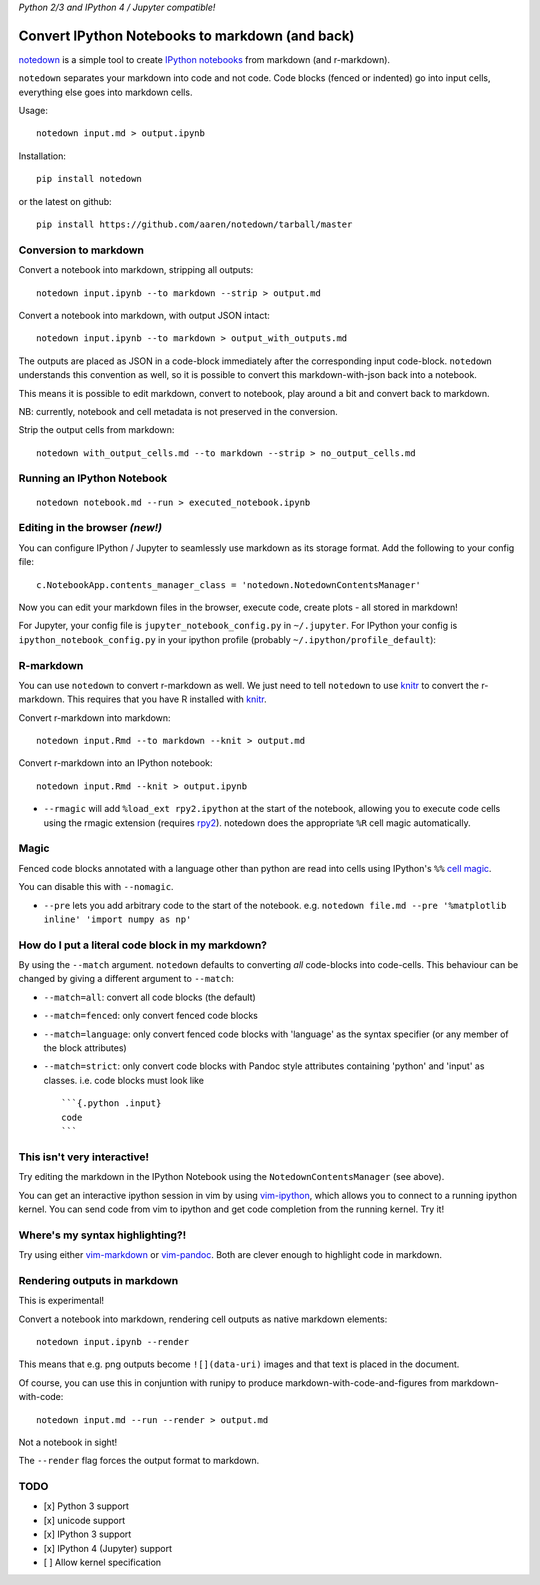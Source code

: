 *Python 2/3 and IPython 4 / Jupyter compatible!*

Convert IPython Notebooks to markdown (and back)
------------------------------------------------

`notedown <http://github.com/aaren/notedown>`__ is a simple tool to
create `IPython notebooks <http://www.ipython.org/notebook>`__ from
markdown (and r-markdown).

``notedown`` separates your markdown into code and not code. Code blocks
(fenced or indented) go into input cells, everything else goes into
markdown cells.

Usage:

::

    notedown input.md > output.ipynb

Installation:

::

    pip install notedown

or the latest on github:

::

    pip install https://github.com/aaren/notedown/tarball/master

Conversion to markdown
~~~~~~~~~~~~~~~~~~~~~~

Convert a notebook into markdown, stripping all outputs:

::

    notedown input.ipynb --to markdown --strip > output.md

Convert a notebook into markdown, with output JSON intact:

::

    notedown input.ipynb --to markdown > output_with_outputs.md

The outputs are placed as JSON in a code-block immediately after the
corresponding input code-block. ``notedown`` understands this convention
as well, so it is possible to convert this markdown-with-json back into
a notebook.

This means it is possible to edit markdown, convert to notebook, play
around a bit and convert back to markdown.

NB: currently, notebook and cell metadata is not preserved in the
conversion.

Strip the output cells from markdown:

::

    notedown with_output_cells.md --to markdown --strip > no_output_cells.md

Running an IPython Notebook
~~~~~~~~~~~~~~~~~~~~~~~~~~~

::

    notedown notebook.md --run > executed_notebook.ipynb

Editing in the browser *(new!)*
~~~~~~~~~~~~~~~~~~~~~~~~~~~~~~~

You can configure IPython / Jupyter to seamlessly use markdown as its
storage format. Add the following to your config file:

::

    c.NotebookApp.contents_manager_class = 'notedown.NotedownContentsManager'

Now you can edit your markdown files in the browser, execute code,
create plots - all stored in markdown!

For Jupyter, your config file is ``jupyter_notebook_config.py`` in
``~/.jupyter``. For IPython your config is
``ipython_notebook_config.py`` in your ipython profile (probably
``~/.ipython/profile_default``):

R-markdown
~~~~~~~~~~

You can use ``notedown`` to convert r-markdown as well. We just need to
tell ``notedown`` to use `knitr <yihui.name/knitr>`__ to convert the
r-markdown. This requires that you have R installed with
`knitr <yihui.name/knitr>`__.

Convert r-markdown into markdown:

::

    notedown input.Rmd --to markdown --knit > output.md

Convert r-markdown into an IPython notebook:

::

    notedown input.Rmd --knit > output.ipynb

-  ``--rmagic`` will add ``%load_ext rpy2.ipython`` at the start of the
   notebook, allowing you to execute code cells using the rmagic
   extension (requires `rpy2 <http://rpy.sourceforge.net/>`__). notedown
   does the appropriate ``%R`` cell magic automatically.

Magic
~~~~~

Fenced code blocks annotated with a language other than python are read
into cells using IPython's ``%%`` `cell
magic <http://nbviewer.ipython.org/github/ipython/ipython/blob/1.x/examples/notebooks/Cell%20Magics.ipynb>`__.

You can disable this with ``--nomagic``.

-  ``--pre`` lets you add arbitrary code to the start of the notebook.
   e.g.
   ``notedown file.md --pre '%matplotlib inline' 'import numpy as np'``

How do I put a literal code block in my markdown?
~~~~~~~~~~~~~~~~~~~~~~~~~~~~~~~~~~~~~~~~~~~~~~~~~

By using the ``--match`` argument. ``notedown`` defaults to converting
*all* code-blocks into code-cells. This behaviour can be changed by
giving a different argument to ``--match``:

-  ``--match=all``: convert all code blocks (the default)
-  ``--match=fenced``: only convert fenced code blocks
-  ``--match=language``: only convert fenced code blocks with 'language'
   as the syntax specifier (or any member of the block attributes)
-  ``--match=strict``: only convert code blocks with Pandoc style
   attributes containing 'python' and 'input' as classes. i.e. code
   blocks must look like

   ::

       ```{.python .input}
       code
       ```

This isn't very interactive!
~~~~~~~~~~~~~~~~~~~~~~~~~~~~

Try editing the markdown in the IPython Notebook using the
``NotedownContentsManager`` (see above).

You can get an interactive ipython session in vim by using
`vim-ipython <http://www.github.com/ivanov/vim-ipython>`__, which allows
you to connect to a running ipython kernel. You can send code from vim
to ipython and get code completion from the running kernel. Try it!

Where's my syntax highlighting?!
~~~~~~~~~~~~~~~~~~~~~~~~~~~~~~~~

Try using either
`vim-markdown <https://github.com/tpope/vim-markdown>`__ or
`vim-pandoc <https://github.com/vim-pandoc/vim-pandoc>`__. Both are
clever enough to highlight code in markdown.

Rendering outputs in markdown
~~~~~~~~~~~~~~~~~~~~~~~~~~~~~

This is experimental!

Convert a notebook into markdown, rendering cell outputs as native
markdown elements:

::

    notedown input.ipynb --render

This means that e.g. png outputs become ``![](data-uri)`` images and
that text is placed in the document.

Of course, you can use this in conjuntion with runipy to produce
markdown-with-code-and-figures from markdown-with-code:

::

    notedown input.md --run --render > output.md

Not a notebook in sight!

The ``--render`` flag forces the output format to markdown.

TODO
~~~~

-  [x] Python 3 support
-  [x] unicode support
-  [x] IPython 3 support
-  [x] IPython 4 (Jupyter) support
-  [ ] Allow kernel specification


